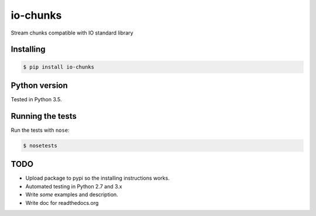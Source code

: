 io-chunks
#########

Stream chunks compatible with IO standard library


Installing
==========

.. code-block:: bash

    $ pip install io-chunks


Python version
==============

Tested in Python 3.5.


Running the tests
=================

Run the tests with ``nose``:

.. code-block:: bash

    $ nosetests


TODO
====

* Upload package to pypi so the installing instructions works.
* Automated testing in Python 2.7 and 3.x
* Write *some* examples and description.
* Write doc for readthedocs.org
